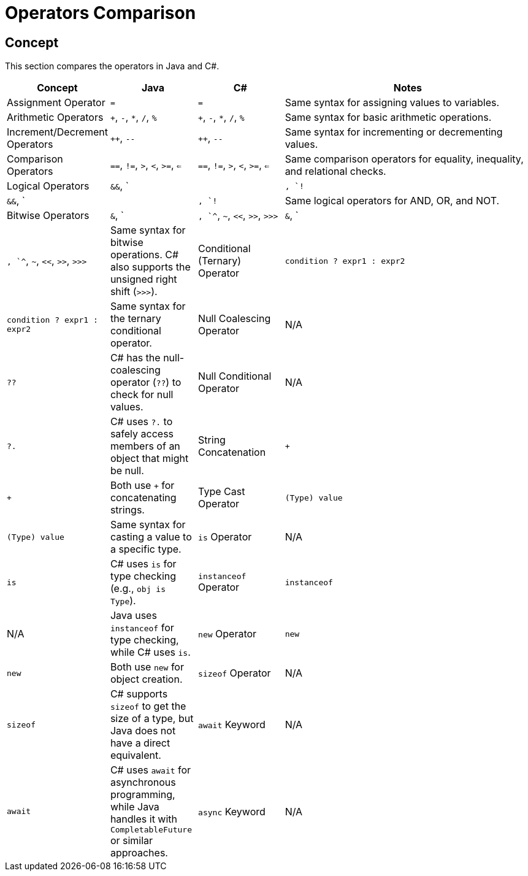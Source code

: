 = Operators Comparison

== Concept
This section compares the operators in Java and C#.

[cols="1,1,1,3", options="header"]
|===
| **Concept**                    | **Java**                        | **C#**                                | **Notes**

| Assignment Operator             | `=`                             | `=`                                   | Same syntax for assigning values to variables.
| Arithmetic Operators            | `+`, `-`, `*`, `/`, `%`         | `+`, `-`, `*`, `/`, `%`               | Same syntax for basic arithmetic operations.
| Increment/Decrement Operators   | `++`, `--`                      | `++`, `--`                            | Same syntax for incrementing or decrementing values.
| Comparison Operators            | `==`, `!=`, `>`, `<`, `>=`, `<=` | `==`, `!=`, `>`, `<`, `>=`, `<=`       | Same comparison operators for equality, inequality, and relational checks.
| Logical Operators               | `&&`, `||`, `!`                 | `&&`, `||`, `!`                       | Same logical operators for AND, OR, and NOT.
| Bitwise Operators               | `&`, `|`, `^`, `~`, `<<`, `>>`, `>>>` | `&`, `|`, `^`, `~`, `<<`, `>>`, `>>>` | Same syntax for bitwise operations. C# also supports the unsigned right shift (`>>>`).
| Conditional (Ternary) Operator  | `condition ? expr1 : expr2`     | `condition ? expr1 : expr2`           | Same syntax for the ternary conditional operator.
| Null Coalescing Operator        | N/A                             | `??`                                  | C# has the null-coalescing operator (`??`) to check for null values.
| Null Conditional Operator       | N/A                             | `?.`                                  | C# uses `?.` to safely access members of an object that might be null.
| String Concatenation            | `+`                             | `+`                                   | Both use `+` for concatenating strings.
| Type Cast Operator              | `(Type) value`                  | `(Type) value`                        | Same syntax for casting a value to a specific type.
| `is` Operator                   | N/A                             | `is`                                  | C# uses `is` for type checking (e.g., `obj is Type`).
| `instanceof` Operator           | `instanceof`                    | N/A                                   | Java uses `instanceof` for type checking, while C# uses `is`.
| `new` Operator                  | `new`                           | `new`                                 | Both use `new` for object creation.
| `sizeof` Operator               | N/A                             | `sizeof`                              | C# supports `sizeof` to get the size of a type, but Java does not have a direct equivalent.
| `await` Keyword                 | N/A                             | `await`                               | C# uses `await` for asynchronous programming, while Java handles it with `CompletableFuture` or similar approaches.
| `async` Keyword                 | N/A                             | `async`                               | C# uses `async` to define asynchronous methods, while Java uses different approaches for concurrency.
|===

